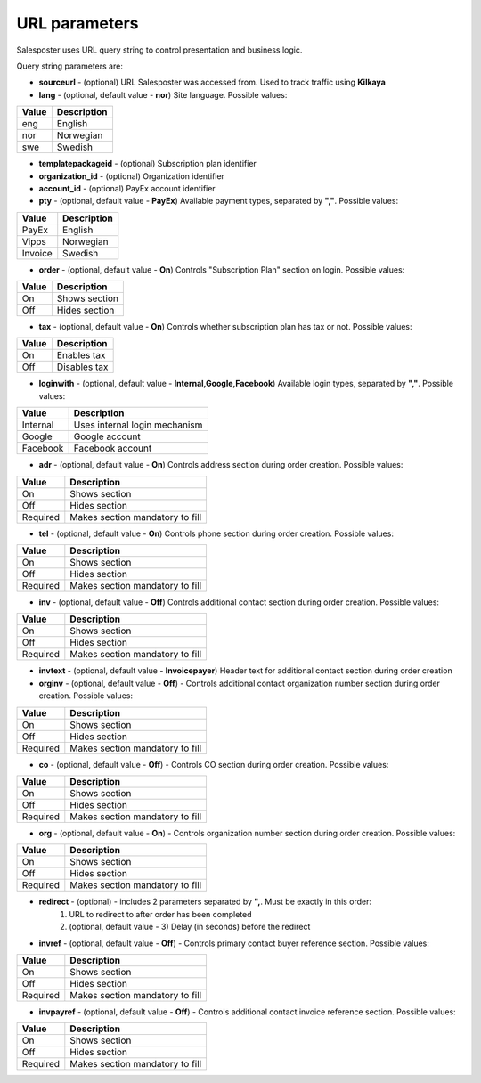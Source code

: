 URL parameters
=========================================
Salesposter uses URL query string to control presentation and business logic.

Query string parameters are:

* **sourceurl** - (optional) URL Salesposter was accessed from. Used to track traffic using **Kilkaya**
* **lang** - (optional, default value - **nor**) Site language. Possible values:

+--------+-------------+
|  Value | Description |
+========+=============+
|  eng   |   English   |
+--------+-------------+
|  nor   |  Norwegian  |
+--------+-------------+
|  swe   |   Swedish   |
+--------+-------------+

* **templatepackageid** - (optional) Subscription plan identifier
* **organization_id** - (optional) Organization identifier
* **account_id** - (optional) PayEx account identifier
* **pty** - (optional, default value - **PayEx**) Available payment types, separated by **","**. Possible values:

+----------+--------------+
|  Value   | Description  |
+==========+==============+
|   PayEx  |   English    |
+----------+--------------+
|   Vipps  |  Norwegian   |
+----------+--------------+
|  Invoice |   Swedish    |
+----------+--------------+

* **order** - (optional, default value - **On**) Controls "Subscription Plan" section on login. Possible values:

+----------+--------------------+
|  Value   |     Description    |
+==========+====================+
|   On     |    Shows section   |
+----------+--------------------+
|   Off    |    Hides section   |
+----------+--------------------+

* **tax** - (optional, default value - **On**) Controls whether subscription plan has tax or not. Possible values:
  
+----------+--------------------+
|  Value   |     Description    |
+==========+====================+
|   On     |    Enables tax     |
+----------+--------------------+
|   Off    |    Disables tax    |
+----------+--------------------+

* **loginwith** - (optional, default value - **Internal,Google,Facebook**) Available login types, separated by **","**. Possible values:

+---------------+----------------------------------------+
|    Value      |            Description                 |
+===============+========================================+
|   Internal    |    Uses internal login mechanism       |
+---------------+----------------------------------------+
|    Google     |    Google account                      |
+---------------+----------------------------------------+
|   Facebook    |    Facebook account                    |
+---------------+----------------------------------------+

* **adr** - (optional, default value - **On**) Controls address section during order creation. Possible values:

+--------------+--------------------------------------+
|  Value       |     Description                      |
+==============+======================================+
|   On         |    Shows section                     |
+--------------+--------------------------------------+
|   Off        |    Hides section                     |
+--------------+--------------------------------------+
|  Required    |    Makes section mandatory to fill   |
+--------------+--------------------------------------+

* **tel** - (optional, default value - **On**) Controls phone section during order creation. Possible values:

+--------------+--------------------------------------+
|  Value       |     Description                      |
+==============+======================================+
|   On         |    Shows section                     |
+--------------+--------------------------------------+
|   Off        |    Hides section                     |
+--------------+--------------------------------------+
|  Required    |    Makes section mandatory to fill   |
+--------------+--------------------------------------+

* **inv** - (optional, default value - **Off**) Controls additional contact section during order creation. Possible values:

+--------------+--------------------------------------+
|  Value       |     Description                      |
+==============+======================================+
|   On         |    Shows section                     |
+--------------+--------------------------------------+
|   Off        |    Hides section                     |
+--------------+--------------------------------------+
|  Required    |    Makes section mandatory to fill   |
+--------------+--------------------------------------+

* **invtext** - (optional, default value - **Invoicepayer**) Header text for additional contact section during order creation
* **orginv** - (optional, default value - **Off**) - Controls additional contact organization number section during order creation. Possible values:

+--------------+--------------------------------------+
|  Value       |     Description                      |
+==============+======================================+
|   On         |    Shows section                     |
+--------------+--------------------------------------+
|   Off        |    Hides section                     |
+--------------+--------------------------------------+
|  Required    |    Makes section mandatory to fill   |
+--------------+--------------------------------------+

* **co** - (optional, default value - **Off**) - Controls CO section during order creation. Possible values:

+--------------+--------------------------------------+
|  Value       |     Description                      |
+==============+======================================+
|   On         |    Shows section                     |
+--------------+--------------------------------------+
|   Off        |    Hides section                     |
+--------------+--------------------------------------+
|  Required    |    Makes section mandatory to fill   |
+--------------+--------------------------------------+

* **org** - (optional, default value - **On**) - Controls organization number section during order creation. Possible values:

+--------------+--------------------------------------+
|  Value       |     Description                      |
+==============+======================================+
|   On         |    Shows section                     |
+--------------+--------------------------------------+
|   Off        |    Hides section                     |
+--------------+--------------------------------------+
|  Required    |    Makes section mandatory to fill   |
+--------------+--------------------------------------+

* **redirect** - (optional) - includes 2 parameters separated by **",**. Must be exactly in this order:
    1. URL to redirect to after order has been completed
    2. (optional, default value - 3) Delay (in seconds) before the redirect

* **invref** - (optional, default value - **Off**) - Controls primary contact buyer reference section. Possible values:

+--------------+--------------------------------------+
|  Value       |     Description                      |
+==============+======================================+
|   On         |    Shows section                     |
+--------------+--------------------------------------+
|   Off        |    Hides section                     |
+--------------+--------------------------------------+
|  Required    |    Makes section mandatory to fill   |
+--------------+--------------------------------------+

* **invpayref** - (optional, default value - **Off**) - Controls additional contact invoice reference section. Possible values:

+--------------+--------------------------------------+
|  Value       |     Description                      |
+==============+======================================+
|   On         |    Shows section                     |
+--------------+--------------------------------------+
|   Off        |    Hides section                     |
+--------------+--------------------------------------+
|  Required    |    Makes section mandatory to fill   |
+--------------+--------------------------------------+